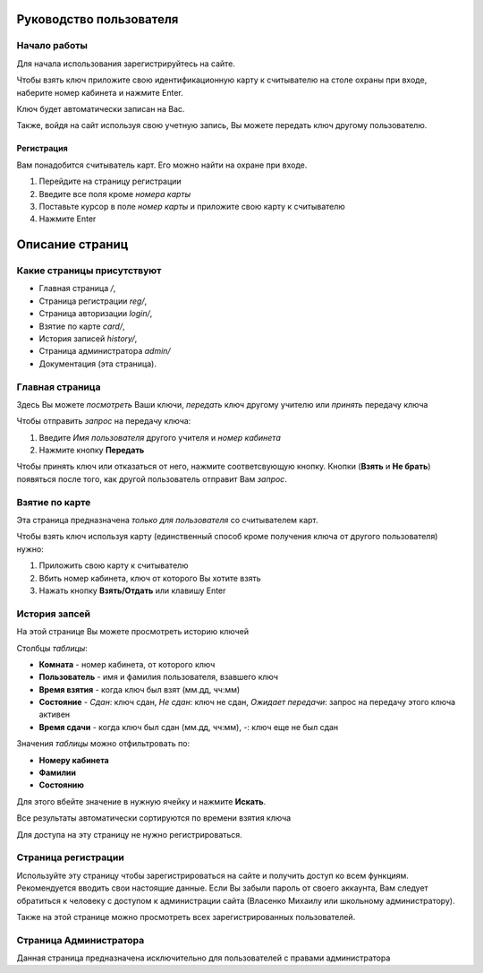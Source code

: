 Руководство пользователя
========================

*************
Начало работы
*************

Для начала использования зарегистрируйтесь на сайте.

Чтобы взять ключ приложите свою идентификационную карту к считывателю на столе охраны при входе,
наберите номер кабинета и нажмите Enter.

Ключ будет автоматически записан на Вас.

Также, войдя на сайт используя свою учетную запись, Вы можете передать ключ другому пользователю.

Регистрация
***********

Вам понадобится считыватель карт. Его можно найти на охране при входе.

1. Перейдите на страницу регистрации
2. Введите все поля кроме *номера карты*
3. Поставьте курсор в поле *номер карты* и приложите свою карту к считывателю
4. Нажмите Enter


Описание страниц
================

***************************
Какие страницы присутствуют
***************************

* Главная страница `/`,
* Страница регистрации `reg/`,
* Страница авторизации `login/`,
* Взятие по карте `card/`,
* История записей `history/`,
* Страница администратора `admin/`
* Документация (эта страница).

****************
Главная страница
****************

Здесь Вы можете *посмотреть* Ваши ключи, *передать* ключ другому учителю или *принять* передачу ключа

Чтобы отправить *запрос* на передачу ключа:

1. Введите *Имя пользователя* другого учителя и *номер кабинета*
2. Нажмите кнопку **Передать**

Чтобы принять ключ или отказаться от него, нажмите соответсвующую кнопку.
Кнопки (**Взять** и **Не брать**) появяться после того, как другой пользователь отправит Вам *запрос*.

***************
Взятие по карте
***************

Эта страница предназначена *только для пользователя* со считывателем карт.

Чтобы взять ключ используя карту (единственный способ кроме получения ключа от другого пользователя) нужно:

1. Приложить свою карту к считывателю
2. Вбить номер кабинета, ключ от которого Вы хотите взять
3. Нажать кнопку **Взять/Отдать** или клавишу Enter

**************
История запсей
**************

На этой странице Вы можете просмотреть историю ключей

Столбцы *таблицы*:

* **Комната** - номер кабинета, от которого ключ
* **Пользователь** - имя и фамилия пользователя, взавшего ключ
* **Время взятия** - когда ключ был взят (мм.дд, чч:мм)
* **Состояние** - *Сдан*: ключ сдан, *Не сдан*: ключ не сдан, *Ожидает передачи*: запрос на передачу этого ключа активен
* **Время сдачи** - когда ключ был сдан (мм.дд, чч:мм), *-*: ключ еще не был сдан

Значения *таблицы* можно отфильтровать по:

* **Номеру кабинета**
* **Фамилии**
* **Состоянию**

Для этого вбейте значение в нужную ячейку и нажмите **Искать**.

Все результаты автоматически сортируются по времени взятия ключа

Для доступа на эту страницу не нужно регистрироваться.

********************
Страница регистрации
********************

Используйте эту страницу чтобы зарегистрироваться на сайте и получить доступ ко всем функциям.
Рекомендуется вводить свои настоящие данные.
Если Вы забыли пароль от своего аккаунта, Вам следует обратиться к человеку с доступом к администрации сайта
(Власенко Михаилу или школьному администратору).

Также на этой странице можно просмотреть всех зарегистрированных пользователей.

***********************
Страница Администратора
***********************

Данная страница предназначена исключительно для пользователей с правами администратора
